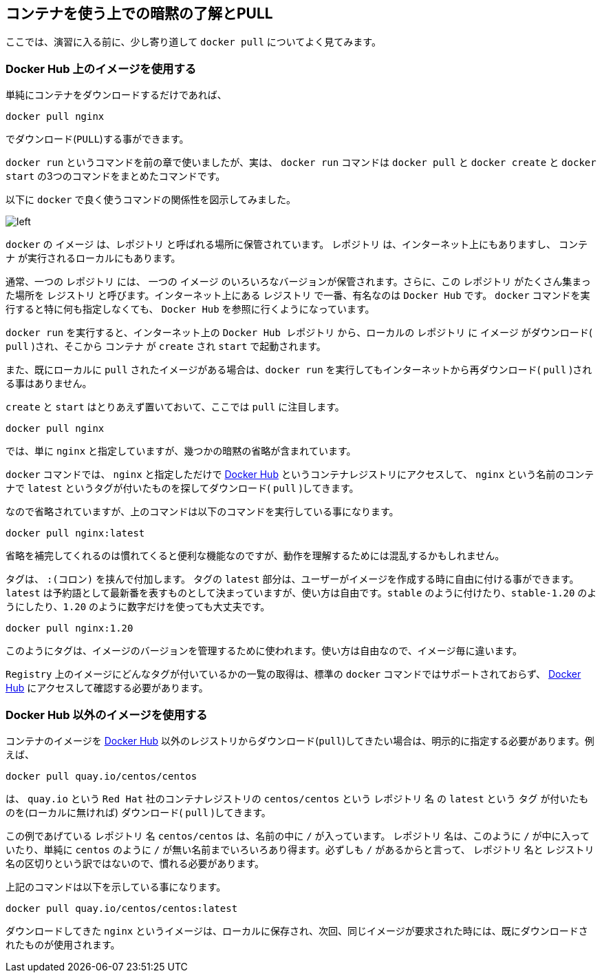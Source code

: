 
== コンテナを使う上での暗黙の了解とPULL

ここでは、演習に入る前に、少し寄り道して `docker pull` についてよく見てみます。

=== Docker Hub 上のイメージを使用する

単純にコンテナをダウンロードするだけであれば、

```
docker pull nginx
```

でダウンロード(`PULL`)する事ができます。

`docker run` というコマンドを前の章で使いましたが、実は、 `docker run` コマンドは `docker pull` と `docker create` と `docker start` の3つのコマンドをまとめたコマンドです。

以下に `docker` で良く使うコマンドの関係性を図示してみました。

image::images/2-1-dockerhub.png[left]

`docker` の `イメージ` は、`レポジトリ` と呼ばれる場所に保管されています。 `レポジトリ` は、インターネット上にもありますし、 `コンテナ` が実行されるローカルにもあります。

通常、一つの `レポジトリ` には、 一つの `イメージ` のいろいろなバージョンが保管されます。さらに、この `レポジトリ` がたくさん集まった場所を `レジストリ` と呼びます。インターネット上にある `レジストリ` で一番、有名なのは `Docker Hub` です。 `docker` コマンドを実行すると特に何も指定しなくても、 `Docker Hub` を参照に行くようになっています。

`docker run` を実行すると、インターネット上の `Docker Hub レポジトリ` から、ローカルの `レポジトリ` に `イメージ` がダウンロード( `pull` )され、そこから `コンテナ` が `create` され `start` で起動されます。

また、既にローカルに `pull` されたイメージがある場合は、`docker run` を実行してもインターネットから再ダウンロード( `pull` )される事はありません。

`create` と `start` はとりあえず置いておいて、ここでは `pull` に注目します。


```
docker pull nginx
```


では、単に `nginx` と指定していますが、幾つかの暗黙の省略が含まれています。

`docker` コマンドでは、 `nginx` と指定しただけで https://hub.docker.com[Docker Hub^] というコンテナレジストリにアクセスして、 `nginx` という名前のコンテナで `latest` というタグが付いたものを探してダウンロード( `pull` )してきます。

なので省略されていますが、上のコマンドは以下のコマンドを実行している事になります。

```
docker pull nginx:latest
```

省略を補完してくれるのは慣れてくると便利な機能なのですが、動作を理解するためには混乱するかもしれません。

タグは、 `:(コロン)` を挟んで付加します。
タグの `latest` 部分は、ユーザーがイメージを作成する時に自由に付ける事ができます。`latest` は予約語として最新番を表すものとして決まっていますが、使い方は自由です。`stable` のように付けたり、`stable-1.20` のようにしたり、`1.20` のように数字だけを使っても大丈夫です。

```
docker pull nginx:1.20
```

このようにタグは、イメージのバージョンを管理するために使われます。使い方は自由なので、イメージ毎に違います。

`Registry` 上のイメージにどんなタグが付いているかの一覧の取得は、標準の `docker` コマンドではサポートされておらず、 https://registry.hub.docker.com/_/nginx?tab=tags[Docker Hub^] にアクセスして確認する必要があります。


=== Docker Hub 以外のイメージを使用する

コンテナのイメージを  https://hub.docker.com[Docker Hub^] 以外のレジストリからダウンロード(`pull`)してきたい場合は、明示的に指定する必要があります。例えば、

```
docker pull quay.io/centos/centos
```

は、 `quay.io` という `Red Hat` 社のコンテナレジストリの `centos/centos` という `レポジトリ` 名 の `latest` という `タグ` が付いたものを(ローカルに無ければ) ダウンロード( `pull` )してきます。

この例であげている `レポジトリ` 名 `centos/centos` は、名前の中に `/` が入っています。 `レポジトリ` 名は、このように `/` が中に入っていたり、単純に `centos` のように `/` が無い名前までいろいろあり得ます。必ずしも `/` があるからと言って、 `レポジトリ` 名と `レジストリ` 名の区切りという訳ではないので、慣れる必要があります。

上記のコマンドは以下を示している事になります。

```
docker pull quay.io/centos/centos:latest
```

ダウンロードしてきた `nginx` というイメージは、ローカルに保存され、次回、同じイメージが要求された時には、既にダウンロードされたものが使用されます。
